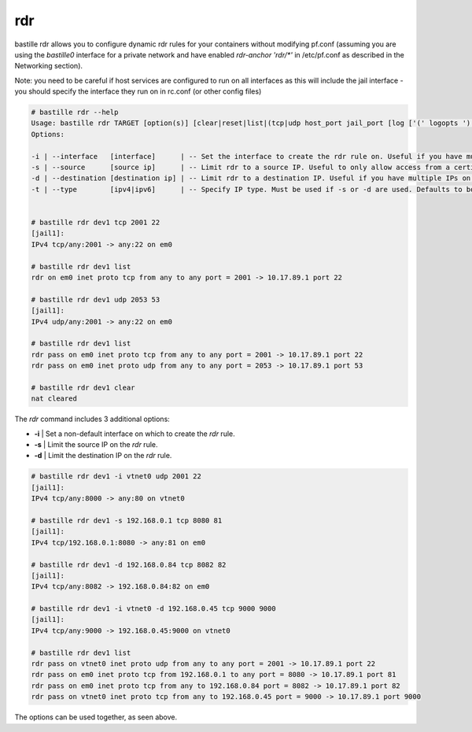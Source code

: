 ===
rdr
===

bastille rdr allows you to configure dynamic rdr rules for your containers
without modifying pf.conf (assuming you are using the `bastille0` interface
for a private network and have enabled `rdr-anchor 'rdr/*'` in /etc/pf.conf
as described in the Networking section).

Note: you need to be careful if host services are configured to run
on all interfaces as this will include the jail interface - you should
specify the interface they run on in rc.conf (or other config files)

.. code-block:: shell

    # bastille rdr --help
    Usage: bastille rdr TARGET [option(s)] [clear|reset|list|(tcp|udp host_port jail_port [log ['(' logopts ')'] ] )]
    Options:

    -i | --interface   [interface]      | -- Set the interface to create the rdr rule on. Useful if you have multiple interfaces.
    -s | --source      [source ip]      | -- Limit rdr to a source IP. Useful to only allow access from a certian IP or subnet.
    -d | --destination [destination ip] | -- Limit rdr to a destination IP. Useful if you have multiple IPs on one interface.
    -t | --type        [ipv4|ipv6]      | -- Specify IP type. Must be used if -s or -d are used. Defaults to both.

    
    # bastille rdr dev1 tcp 2001 22
    [jail1]:
    IPv4 tcp/any:2001 -> any:22 on em0
   
    # bastille rdr dev1 list
    rdr on em0 inet proto tcp from any to any port = 2001 -> 10.17.89.1 port 22
    
    # bastille rdr dev1 udp 2053 53
    [jail1]:
    IPv4 udp/any:2001 -> any:22 on em0
    
    # bastille rdr dev1 list
    rdr pass on em0 inet proto tcp from any to any port = 2001 -> 10.17.89.1 port 22
    rdr pass on em0 inet proto udp from any to any port = 2053 -> 10.17.89.1 port 53
    
    # bastille rdr dev1 clear
    nat cleared

The `rdr` command includes 3 additional options:

- **-i** | Set a non-default interface on which to create the `rdr` rule.
- **-s** | Limit the source IP on the `rdr` rule.
- **-d** | Limit the destination IP on the `rdr` rule.

.. code-block:: shell

    # bastille rdr dev1 -i vtnet0 udp 2001 22
    [jail1]:
    IPv4 tcp/any:8000 -> any:80 on vtnet0
    
    # bastille rdr dev1 -s 192.168.0.1 tcp 8080 81
    [jail1]:
    IPv4 tcp/192.168.0.1:8080 -> any:81 on em0

    # bastille rdr dev1 -d 192.168.0.84 tcp 8082 82
    [jail1]:
    IPv4 tcp/any:8082 -> 192.168.0.84:82 on em0

    # bastille rdr dev1 -i vtnet0 -d 192.168.0.45 tcp 9000 9000
    [jail1]:
    IPv4 tcp/any:9000 -> 192.168.0.45:9000 on vtnet0

    # bastille rdr dev1 list
    rdr pass on vtnet0 inet proto udp from any to any port = 2001 -> 10.17.89.1 port 22
    rdr pass on em0 inet proto tcp from 192.168.0.1 to any port = 8080 -> 10.17.89.1 port 81
    rdr pass on em0 inet proto tcp from any to 192.168.0.84 port = 8082 -> 10.17.89.1 port 82
    rdr pass on vtnet0 inet proto tcp from any to 192.168.0.45 port = 9000 -> 10.17.89.1 port 9000

The options can be used together, as seen above.
